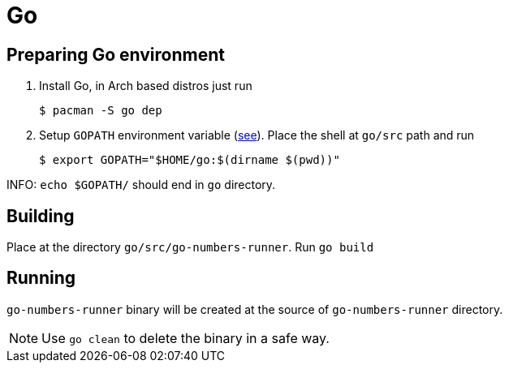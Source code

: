 = Go

== Preparing Go environment

. Install Go, in Arch based distros just run
 
 $ pacman -S go dep

. Setup `GOPATH` environment variable (https://golang.github.io/dep/docs/new-project.html[see]).
Place the shell at `go/src` path and run

 $ export GOPATH="$HOME/go:$(dirname $(pwd))"

INFO: `echo $GOPATH/` should end in `go` directory.

== Building

Place at the directory `go/src/go-numbers-runner`.
Run `go build`

== Running

`go-numbers-runner` binary will be created at the source of `go-numbers-runner` directory.

NOTE: Use `go clean` to delete the binary in a safe way.
